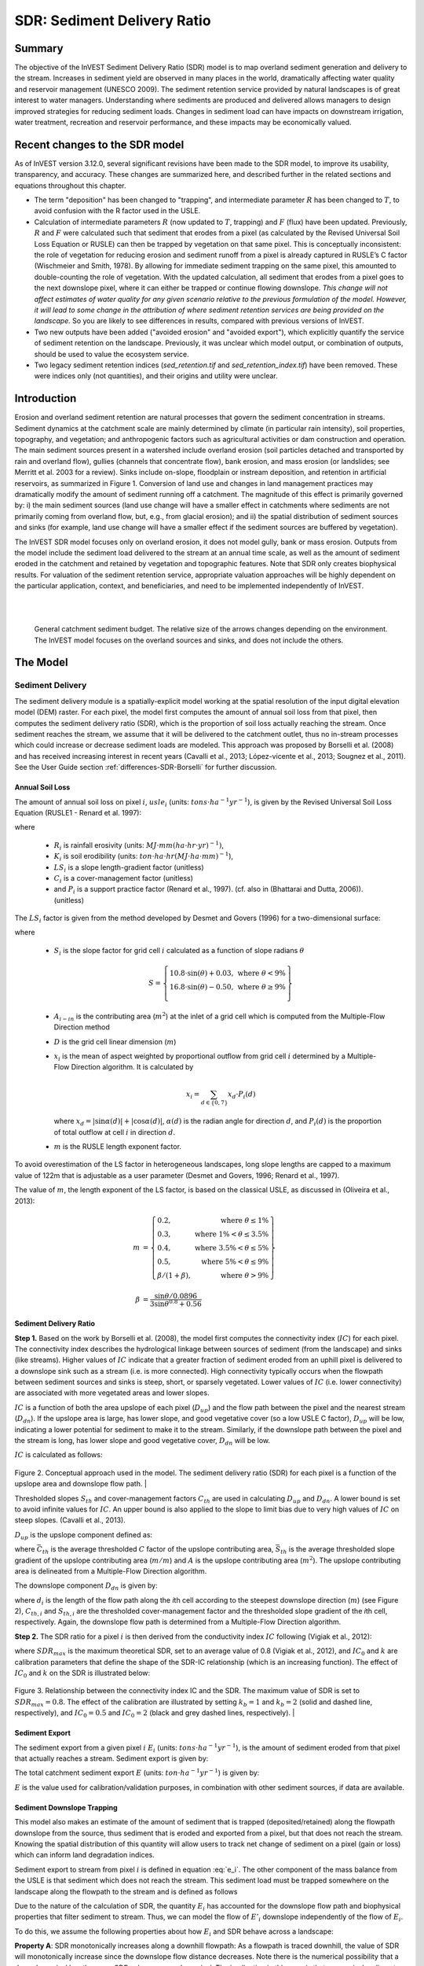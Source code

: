 .. _sdr:

****************************
SDR: Sediment Delivery Ratio
****************************

Summary
=======

The objective of the InVEST Sediment Delivery Ratio (SDR) model is to map overland sediment generation and delivery to the stream. Increases in sediment yield are observed in many places in the world, dramatically affecting water quality and reservoir management (UNESCO 2009). The sediment retention service provided by natural landscapes is of great interest to water managers. Understanding where sediments are produced and delivered allows managers to design improved strategies for reducing sediment loads. Changes in sediment load can have impacts on downstream irrigation, water treatment, recreation and reservoir performance, and these impacts may be economically valued.


Recent changes to the SDR model
===============================

As of InVEST version 3.12.0, several significant revisions have been made to the SDR model, to improve its usability, transparency, and accuracy. These changes are summarized here, and described further in the related sections and equations throughout this chapter.

* The term "deposition" has been changed to "trapping", and intermediate parameter :math:`R` has been changed to :math:`T`, to avoid confusion with the R factor used in the USLE.

* Calculation of intermediate parameters :math:`R` (now updated to :math:`T`, trapping) and :math:`F` (flux) have been updated. Previously, :math:`R` and :math:`F` were calculated such that sediment that erodes from a pixel (as calculated by the Revised Universal Soil Loss Equation or RUSLE) can then be trapped by vegetation on that same pixel. This is conceptually inconsistent: the role of vegetation for reducing erosion and sediment runoff from a pixel is already captured in RUSLE’s C factor (Wischmeier and Smith, 1978). By allowing for immediate sediment trapping on the same pixel, this amounted to double-counting the role of vegetation. With the updated calculation, all sediment that erodes from a pixel goes to the next downslope pixel, where it can either be trapped or continue flowing downslope. *This change will not affect estimates of water quality for any given scenario relative to the previous formulation of the model. However, it will lead to some change in the attribution of where sediment retention services are being provided on the landscape.* So you are likely to see differences in results, compared with previous versions of InVEST.

* Two new outputs have been added ("avoided erosion" and "avoided export"), which explicitly quantify the service of sediment retention on the landscape. Previously, it was unclear which model output, or combination of outputs, should be used to value the ecosystem service.

* Two legacy sediment retention indices (*sed_retention.tif* and *sed_retention_index.tif*) have been removed. These were indices only (not quantities), and their origins and utility were unclear.


Introduction
============

Erosion and overland sediment retention are natural processes that govern the sediment concentration in streams. Sediment dynamics at the catchment scale are mainly determined by climate (in particular rain intensity), soil properties, topography, and vegetation; and anthropogenic factors such as agricultural activities or dam construction and operation. The main sediment sources present in a watershed include overland erosion (soil particles detached and transported by rain and overland flow), gullies (channels that concentrate flow), bank erosion, and mass erosion (or landslides; see Merritt et al. 2003 for a review). Sinks include on-slope, floodplain or instream deposition, and retention in artificial reservoirs, as summarized in Figure 1. Conversion of land use and changes in land management practices may dramatically modify the amount of sediment running off a catchment. The magnitude of this effect is primarily governed by: i) the main sediment sources (land use change will have a smaller effect in catchments where sediments are not primarily coming from overland flow, but, e.g., from glacial erosion); and ii) the spatial distribution of sediment sources and sinks (for example, land use change will have a smaller effect if the sediment sources are buffered by vegetation).

The InVEST SDR model focuses only on overland erosion, it does not model gully, bank or mass erosion. Outputs from the model include the sediment load delivered to the stream at an annual time scale, as well as the amount of sediment eroded in the catchment and retained by vegetation and topographic features. Note that SDR only creates biophysical results. For valuation of the sediment retention service, appropriate valuation approaches will be highly dependent on the particular application, context, and beneficiaries, and need to be implemented independently of InVEST.

|
|

.. figure:: ./sdr/sediment_budget.png

    General catchment sediment budget. The relative size of the arrows changes depending on the environment. The InVEST model focuses on the overland sources and sinks, and does not include the others.


The Model
=========

Sediment Delivery
-----------------

The sediment delivery module is a spatially-explicit model working at the spatial resolution of the input digital elevation model (DEM) raster. For each pixel, the model first computes the amount of annual soil loss from that pixel, then computes the sediment delivery ratio (SDR), which is the proportion of soil loss actually reaching the stream. Once sediment reaches the stream, we assume that it will be delivered to the catchment outlet, thus no in-stream processes which could increase or decrease sediment loads are modeled. This approach was proposed by Borselli et al. (2008) and has received increasing interest in recent years (Cavalli et al., 2013; López-vicente et al., 2013; Sougnez et al., 2011). See the User Guide section :ref:`differences-SDR-Borselli` for further discussion.



Annual Soil Loss
^^^^^^^^^^^^^^^^

The amount of annual soil loss on pixel :math:`i`, :math:`usle_i` (units: :math:`tons\cdot ha^{-1} yr^{-1}`), is given by the Revised Universal Soil Loss Equation (RUSLE1 - Renard et al. 1997):

.. math:: usle_i=R_i\cdot K_i\cdot LS_i\cdot C_i\cdot P_i,
   :label: usle

where

 * :math:`R_i` is rainfall erosivity (units: :math:`MJ\cdot mm (ha\cdot hr\cdot yr)^{-1})`,

 * :math:`K_i` is soil erodibility (units: :math:`ton\cdot ha\cdot hr (MJ\cdot ha\cdot mm)^{-1}`),

 * :math:`LS_i` is a slope length-gradient factor (unitless)

 * :math:`C_i` is a cover-management factor (unitless)

 * and :math:`P_i` is a support practice factor (Renard et al., 1997). (cf. also in (Bhattarai and Dutta, 2006)). (unitless)

The :math:`LS_i` factor is given from the method developed by Desmet and Govers (1996) for a two-dimensional surface:

.. math:: LS_i=S_i \frac{(A_{i-in}+D^2)^{m+1}-A_{i-in}^{m+1}}{D^{m+2}\cdot x_i^m\cdot (22.13)^m}
    :label: ls

where

 * :math:`S_i` is the slope factor for grid cell :math:`i` calculated as a function of slope radians :math:`\theta`

   .. math::

      S = \left\{\begin{array}{lr}
        10.8\cdot\sin(\theta)+0.03, & \text{where } \theta < 9\% \\
        16.8\cdot\sin(\theta)-0.50, & \text{where } \theta \geq 9\% \\
        \end{array}\right\}


 * :math:`A_{i-in}` is the contributing area (:math:`m^2`) at the inlet of a grid cell which is computed from the Multiple-Flow Direction method

 * :math:`D` is the grid cell linear dimension (:math:`m`)

 * :math:`x_i` is the mean of aspect weighted by proportional outflow from grid cell :math:`i` determined by a Multiple-Flow Direction algorithm.  It is calculated by

   .. math:: x_i = \sum_{d\in{\{0,7\}}} x_d\cdot P_i(d)

   where :math:`x_d = |\sin \alpha(d)| + |\cos \alpha(d)|`, :math:`\alpha(d)` is the radian angle for direction :math:`d`, and :math:`P_i(d)` is the proportion of total outflow at cell :math:`i` in direction :math:`d`.

 * :math:`m` is the RUSLE length exponent factor.


To avoid overestimation of the LS factor in heterogeneous landscapes, long slope lengths are capped to a maximum value of 122m that is adjustable as a user parameter (Desmet and Govers, 1996; Renard et al., 1997).

The value of :math:`m`, the length exponent of the LS factor, is based on the classical USLE, as discussed in (Oliveira et al., 2013):

.. math::

   \begin{align*}
   m &=  \left\{\begin{array}{lr}
      0.2, & \text{where } \theta \leq 1\% \\
      0.3, & \text{where } 1\% < \theta \leq 3.5\% \\
      0.4, & \text{where } 3.5\% < \theta \leq 5\% \\
      0.5, & \text{where } 5\% < \theta \leq 9\% \\
      \beta / (1 + \beta), & \text{where } \theta > 9\%
   \end{array}\right\} \\
   \\
   \beta &= \frac{\sin\theta / 0.0896}{3\sin\theta^{0.8} + 0.56}
   \end{align*}

Sediment Delivery Ratio
^^^^^^^^^^^^^^^^^^^^^^^

**Step 1.** Based on the work by Borselli et al. (2008), the model first computes the connectivity index (:math:`IC`) for each pixel. The connectivity index describes the hydrological linkage between sources of sediment (from the landscape) and sinks (like streams). Higher values of :math:`IC` indicate that a greater fraction of sediment eroded from an uphill pixel is delivered to a downslope sink such as a stream (i.e. is more connected). High connectivity typically occurs when the flowpath between sediment sources and sinks is steep, short, or sparsely vegetated. Lower values of :math:`IC` (i.e. lower connectivity) are associated with more vegetated areas and lower slopes.

:math:`IC` is a function of both the area upslope of each pixel (:math:`D_{up}`) and the flow path between the pixel and the nearest stream (:math:`D_{dn}`). If the upslope area is large, has lower slope, and good vegetative cover (so a low USLE C factor), :math:`D_{up}` will be low, indicating a lower potential for sediment to make it to the stream. Similarly, if the downslope path between the pixel and the stream is long, has lower slope and good vegetative cover, :math:`D_{dn}` will be low.

:math:`IC` is calculated as follows:

.. math:: IC=\log_{10} \left(\frac{D_{up}}{D_{dn}}\right)
    :label: ic

.. figure:: ./sdr/connectivity_diagram.png

Figure 2. Conceptual approach used in the model. The sediment delivery ratio (SDR) for each pixel is a function of the upslope area and downslope flow path.
|

Thresholded slopes :math:`S_{th}` and cover-management factors :math:`C_{th}` are used in calculating :math:`D_{up}` and :math:`D_{dn}`. A lower bound is set to avoid infinite values for :math:`IC`. An upper bound is also applied to the slope to limit bias due to very high values of :math:`IC` on steep slopes. (Cavalli et al., 2013).

.. math::
   :label: threshold_slope

   S_{th} = \left\{\begin{array}{lr}
        0.005, &\text{for } S<0.005\\
        S,     &\text{for } 0.005\leq S\leq 1\\
        1,     &\text{for } S>1
        \end{array}\right\}

.. math::
   :label: threshold_c

   C_{th} = \left\{\begin{array}{lr}
        0.001, & \text{for } C<0.001\\
        C,     & \text{otherwise}\\
        \end{array}\right\}

:math:`D_{up}` is the upslope component defined as:

.. math:: D_{up}=\bar{C}_{th}\bar{S}_{th}\sqrt{A}
    :label: d_up

where :math:`\bar{C}_{th}` is the average thresholded :math:`C` factor of the upslope contributing area, :math:`\bar{S}_{th}` is the average thresholded slope gradient of the upslope contributing area (:math:`m/m`) and :math:`A` is the upslope contributing area (:math:`m^2`). The upslope contributing area is delineated from a Multiple-Flow Direction algorithm.

The downslope component :math:`D_{dn}` is given by:

.. math:: D_{dn}=\sum_i\frac{d_i}{C_{th, i} S_{th,i}}
    :label: d_dn

where :math:`d_i` is the length of the flow path along the *i*\ th cell according to the steepest downslope direction (:math:`m`) (see Figure 2), :math:`C_{th, i}` and :math:`S_{th, i}` are the thresholded cover-management factor and the thresholded slope gradient of the *i*\ th cell, respectively. Again, the downslope flow path is determined from a Multiple-Flow Direction algorithm.

**Step 2.** The SDR ratio for a pixel :math:`i` is then derived from the conductivity index :math:`IC` following (Vigiak et al., 2012):

.. math:: SDR_i = \frac{SDR_{max}}{1+\exp\left(\frac{IC_0-IC_i}{k}\right)}
    :label: sdr

where :math:`SDR_{max}` is the maximum theoretical SDR, set to an average value of 0.8 (Vigiak et al., 2012), and :math:`IC_0` and :math:`k` are calibration parameters that define the shape of the SDR-IC relationship (which is an increasing function). The effect of :math:`IC_0` and :math:`k` on the SDR is illustrated below:

.. figure:: ./sdr/ic0_k_effect.png

Figure 3. Relationship between the connectivity index IC and the SDR. The maximum value of SDR is set to :math:`SDR_{max}=0.8`. The effect of the calibration are illustrated by setting :math:`k_b=1` and :math:`k_b=2` (solid and dashed line, respectively), and :math:`IC_0=0.5` and :math:`IC_0=2` (black and grey dashed lines, respectively).
|

Sediment Export
^^^^^^^^^^^^^^^

The sediment export from a given pixel :math:`i` :math:`E_i` (units: :math:`tons\cdot ha^{-1} yr^{-1}`), is the amount of sediment eroded from that pixel that actually reaches a stream. Sediment export is given by:

.. math:: E_i=usle_i\cdot SDR_i
    :label: e_i

The total catchment sediment export :math:`E` (units: :math:`ton\cdot ha^{-1} yr^{-1}`) is given by:

.. math:: E=\sum_i E_i
    :label: e

:math:`E` is the value used for calibration/validation purposes, in combination with other sediment sources, if data are available.

Sediment Downslope Trapping
^^^^^^^^^^^^^^^^^^^^^^^^^^^

This model also makes an estimate of the amount of sediment that is trapped (deposited/retained) along the flowpath downslope from the source, thus sediment that is eroded and exported from a pixel, but that does not reach the stream. Knowing the spatial distribution of this quantity will allow users to track net change of sediment on a pixel (gain or loss) which can inform land degradation indices.

Sediment export to stream from pixel :math:`i` is defined in equation :eq:`e_i`. The other component of the mass balance from the USLE is that sediment which does not reach the stream. This sediment load must be trapped somewhere on the landscape along the flowpath to the stream and is defined as follows

.. math:: E'_i=usle_i (1-SDR_i)
    :label: eprime

Due to the nature of the calculation of SDR, the quantity :math:`E_i` has accounted for the downslope flow path and biophysical properties that filter sediment to stream. Thus, we can model the flow of :math:`E'_i` downslope independently of the flow of :math:`E_i`.

To do this, we assume the following properties about how :math:`E_i` and SDR behave across a landscape:

**Property A**: SDR monotonically increases along a downhill flowpath: As a flowpath is traced downhill, the value of SDR will monotonically increase since the downslope flow distance decreases. Note there is the numerical possibility that a downslope pixel has the same SDR value as an upslope pixel. The implication in this case is that no on-pixel sediment flux trapping occurs along that step.

**Property B**: All non-exporting sediment flux on a boundary stream pixel is retained by that pixel: If pixel :math:`i` drains directly to the stream there is no opportunity for further downslope filtering of :math:`E_i`. Since :math:`E_i` is the inverse of :math:`E'_i`, the implication is that the upslope flux (defined as :math:`F_i` below) must have been trapped on the pixel.

Given these two properties, we see that the amount of :math:`E_i` retained on a pixel must be a function of:

 * the absolute difference in SDR values from pixel :math:`i` to the downslope pixel(s) it drains to, and
 * how numerically close the downslope SDR value is to 1.0 (the stream pixel).

These mechanics can be captured as a linear interpolation of the difference of pixel :math:`i`'s SDR value with its downslope SDR counterpart with respect to the difference of pixel :math:`i`'s difference with a theoretical maximum downslope SDR value of 1.0. Formally,

.. math:: dT_i=\frac{\left(\sum_{k \in \{directly\ downslope\ from\ i\}}SDR_k\cdot p(i,k)\right) - SDR_i}{1.0-SDR_i}
    :label: dti

:math:`T` stands for sediment trapping. The :math:`d` in :math:`dT_i` indicates a delta difference and :math:`p(i,k)` is the proportion of flow from pixel :math:`i` to pixel :math:`k`. This notation is meant to invoke the intuition of a derivative of :math:`Ti`. Note the boundary conditions are satisfied:

 * In the case of Property A (where downslope :math:`\left(\sum_{k \in \{directly\ downslope\ from\ i\}}SDR_k\cdot p(i,k)\right)=SDR_i`), the value of :math:`dT_i=0` indicating no :math:`F_i` will be retained on the pixel.
 * In the case of Property B (downslope :math:`SDR_k=1` because it is a stream) the value of :math:`dT_i=1` indicating the remaining :math:`F_i` is retained on the pixel.

Now we define the amount of sediment flux that is retained on any pixel in the flowpath using :math:`dT_i` as a weighted flow of upslope flux:

.. math:: T_i=dT_i\cdot\left(\sum_{j\in\{pixels\ that\ drain\ to\ i\}}F_j \cdot p(i,j)\right)
    :label: ti

where :math:`F_i` is the amount of sediment export that does not reach the stream "flux", defined as:

.. math:: F_i=(1-dT_i)\cdot(\left(\sum_{j\in\{pixels\ that\ drain\ to\ i\}} F_j \cdot p(i,j)\right) + E'_i)
    :label: fi

|  
|  
|  

.. figure:: ./sdr/SDR_connectivity_indices.png
   :scale: 50 %

Figure 4. Illustration of relevant sediment erosion and deposition processes, their spatial interconnections, and their representation in the model. The maximum amount of sediment that could be eroded from a pixel is defined as the USLE value in the absence of vegetation (RKLS). The difference between that and actual erosion with landcover and management (RKLSCP) indicates the role of those local factors to avoid erosion. Of the sediment leaving a pixel (RKLSCP), only a fraction (SDR) reaches a downslope stream pixel. The remainder (:math:`RKLSCP*(1-SDR)`) is retained on downstream pixels. Thus, the role of vegetation is two-fold: (1) avoiding local erosion and (2) trapping sediment that was mobilized upslope. The box at the bottom indicates the potential fate of eroded sediment. 

|  
|  

Ecosystem service indicators
^^^^^^^^^^^^^^^^^^^^^^^^^^^^

The ecosystem service of erosion control provided by the landscape is quantified in two ways:

* **Avoided erosion** - Vegetation's contribution to reducing erosion from a pixel. In other words, valuing the vegetation for not allowing erosion to happen in the first place. This indicates the ecosystem service from the perspective of local soil loss. It is calculated as

.. math:: AER_i = RKLS_i - USLE_i
    :label: aer_i

where :math:`AER_i` is the amount of erosion avoided on pixel :math:`i`, and the difference between :math:`RKLS_i` and :math:`USLE_i` represents the benefit of vegetation and good management practices, since RKLS is equivalent to USLE minus the C (cover) and P (practice) factors.

* **Avoided export** - Vegetation's contribution to reducing erosion from a pixel, as well as trapping of sediment originating upslope of the pixel, so that neither of these proceed downslope to enter a stream. This may also be thought of as the total sediment retained on the pixel. *Avoided export* indicates the ecosystem service from the perspective of a downstream water user, and is calculated as

.. math:: AEX_i = (RKLS_i - USLE_i) \cdot SDR_i + T_i
    :label: aex_i

where :math:`AEX_i` is the total sediment retention provided by that pixel, from both on-pixel and upslope erosion sources. By retaining this sediment, it is contributing to a reduction in sediment exported to streams. As with *avoided erosion*, the difference between :math:`RKLS_i` and :math:`USLE_i` represents the benefit of vegetation and good management practices, and multiplying this by the sediment delivery ratio :math:`SDR_i` quantifies the amount of erosion originating on that pixel which does not enter a stream. Finally, :math:`T_i` is the amount of upslope sediment that is trapped on that pixel, also keeping it from entering a stream.

For more information about using these indicators, see the following section :ref:`evaluating_sed_ret_services`.


Streams and Optional Drainage Layer
^^^^^^^^^^^^^^^^^^^^^^^^^^^^^^^^^^^
The model's stream map is the union of the calculated stream layer and the input drainage layer (if provided).
The model calculates a stream layer (**stream.tif**) by thresholding the flow accumulation raster (**flow_accumulation.tif**) by the threshold flow accumulation (TFA) value:


  .. math::
     :label: sdr_stream

     stream_{TFA,i} = \left\{\begin{array}{lr}
          1, & \text{if } flow\_accum_{i} \geq TFA \\
          0,     & \text{otherwise} \\
          \end{array}\right\}

If the optional drainage input is provided, the model includes it (**stream_and_drainage.tif**):

  .. math:: stream_{drainage,i} = stream_{TFA,i} \text{  OR  } stream_{input,i}
     :label: stream_and_drainage

The final stream layer (:math:`stream_{TFA}`, or :math:`stream_{drainage}` if the optional drainage input is provided) is used to determine :math:`d_i` (distance to stream) for the SDR calculations.

In some situations, the index of connectivity defined by topography does not represent actual flow paths, which may be influenced by artificial connectivity instead. For example, sediments in urban areas or near roads are likely to be conveyed to the stream with little retention. The (optional) drainage raster identifies the pixels that are artificially connected to the stream, irrespective of their geographic position (e.g. their distance to the stream network). Pixels from the drainage layer are treated similarly to pixels of the stream network; in other words, the downslope flow path will stop at pixels of the drainage layer, and the corresponding sediment load will be added to the total sediment export.

.. _sdr_defined_area:

Defined Area of Outputs
^^^^^^^^^^^^^^^^^^^^^^^

SDR and several other model outputs are defined in terms of distance to stream (:math:`d_i`). Therefore, these outputs are only defined for pixels that drain to a stream on the map (and so are within the streams' watershed). Pixels that do not drain to any stream will have NoData values in these outputs. The affected output files are: **d_dn.tif**, **ic.tif**, **e_prime.tif**, **sdr_factor.tif**, **sediment_deposition.tif**, **avoided_erosion.tif**, and **sed_export.tif**.

If you see areas of NoData in these outputs that can't be explained by missing data in the inputs, it is likely because they are not hydrologically connected to a stream on the map. This may happen if your DEM has pits or errors, if the map boundaries do not extend far enough to include streams in that watershed, or if your threshold flow accumulation value is too high to recognize the streams. You can confirm this by checking the intermediate output **what_drains_to_stream.tif**, which indicates which pixels drain to a stream. Check the stream output (**stream.tif**) and make sure that it aligns as closely as possible with the streams in the real world. See the :ref:`working-with-the-DEM` section of this User Guide for more information.

**Example:** Below is an example of the effect of threshold flow accumulation on the defined extent, in an area with multiple watersheds that are not hydrologically connected. Within the map area, you can see a connected stream network flowing from northwest to southeast, as well as 3 pieces of streams that are cut off along the right side of the map. In the example maps below, he top row shows streams (**stream.tif** output from SDR), while the bottom row shows SDR (**sdr_factor.tif**).

In the left column, with a TFA value of 100, streams exist in both the bottom-left and top-right watersheds. The SDR raster is defined everywhere that the inputs are defined except for a small patch on the right edge that does not drain to any stream.

In the right column, with a TFA value of 1000, there are no streams at all in the upper-right watershed. As a result, pixels in that watershed do not drain to any stream, and the corresponding SDR raster is undefined (nas values of NoData) in that area.

.. figure:: ./sdr/example_different_tfa_effects.png
   :scale: 50 %


Limitations
-----------

 * Among the main limitations of the model is its reliance on the USLE (Renard et al., 1997). This equation is widely used but is limited in scope, only representing overland (rill/inter-rill) erosion processes. Other sources of sediment include gully erosion, streambank erosion, and mass wasting from landslides or rockfalls, and glacial erosion. A good description of the gully and streambank erosion processes is provided by Wilkinson et al. 2014, with possible modeling approaches. Mass movements (landslide) is not represented in the model but can be a significant source in some areas or under certain land use change, such as road construction.

 * A corollary is that the descriptions of the impact on ecosystem services (and any subsequent valuation) should account for the relative proportion of the sediment source from the model compared to the total sediment budget (see the section on :ref:`evaluating_sed_ret_services`).

 * In addition, as an empirical equation developed in the United States, the USLE has shown limited performance in other areas – even when focusing on overland erosion. Based on local knowledge, users may modify the soil loss equation implemented in the model by altering the R, K, C, P inputs to reflect findings from local studies (Sougnez et al., 2011).

 * The model is very sensitive to the *k* and *IC0* parameters, which are not physically based. The emerging literature on the modeling approach used in the InVEST model (Cavalli et al., 2013; López-vicente et al., 2013; Sougnez et al., 2011; Vigiak et al., 2012) provides guidance to set these parameters, but users should be aware of this limitation when interpreting the model's absolute values.

 * Given the simplicity of the model and low number of parameters, outputs are very sensitive to most input parameters. Errors in the empirical parameters of the USLE equations will therefore have a large effect on predictions. Sensitivity analyses are recommended to investigate how the confidence intervals in input parameters affect the study conclusions.

.. _differences-SDR-Borselli:

Differences between the InVEST SDR model and the original approach developed by Borselli et al. (2008)
------------------------------------------------------------------------------------------------------

The InVEST SDR model is based on the concept of hydrological connectivity, as parameterized by Borselli et al. (2012). This approach was selected since it requires a minimal number of parameters, uses globally available data, and is spatially explicit. In a comparative study, Vigiak et al. (2012) suggested that the approach provides: "(i) large improvement in predicting specific sediment yields, (ii) ease of implementation, (iii) scale-independency; and (iv) a formulation capable of accounting for landscape variables and topology in line with sedimentological connectivity concepts". The approach has also been used to predict the effect of land use change (Jamshidi et al., 2013).

The following points summarize the differences between InVEST and the Borselli model:

 * In InVEST, the weighting factor is directly implemented as the USLE C factor and thus depending on local landcover (other researchers have used a different formulation, e.g. roughness index based on a high-resolution DEM (Cavalli et al., 2013))

 * The :math:`SDR_{max}` parameter used by Borselli et al. is set to 0.8 by default to reduce the number of parameters. Vigiak et al. (2012) propose to define :math:`SDR_{max}` as the fraction of topsoil particles finer than coarse sand (<1 mm). This value may be changed by the user.

.. _evaluating_sed_ret_services:

Evaluating Sediment Retention Services
======================================

Sediment Retention Services
---------------------------

For evaluating the service of sediment retention in your area of interest, two outputs are provided:

* **Avoided erosion** (avoided_erosion.tif) - Vegetation's contribution to reducing erosion from a pixel. In other words, valuing the vegetation for not allowing erosion to happen in the first place. This indicates the ecosystem service from the perspective of local soil loss, which would be of interest, for example, in farming areas where topsoil retention is important.

* **Avoided export** (avoided_export.tif) - Vegetation's contribution to avoided erosion from a pixel, as well as trapping of sediment originating upslope of the pixel, so that neither of these proceed downslope to enter a stream. This may also be thought of as the total sediment retained on the pixel. *Avoided export* indicates the ecosystem service from the perspective of a downstream water user, who would benefit from having sediment kept out of the stream they are using for drinking, hydropower, or other uses.

The *avoided_erosion.tif* and *avoided_export.tif* indicators can be used to value places in the landscape that trap/retain sediment, which supports local soil resources and downstream water quality. This information can inform where to focus conservation work, so that these services are retained into the future. However, it's important to note that more erosion will be retained in places where more erosion is produced. So simply focusing on conserving high-retention areas does not address the places that are producing erosion in the first place. The *USLE.tif* output can complement this by showing which places in the watershed are losing the most soil; and the *sed_export.tif* output shows which areas are contributing the most sediment to streams. These are locations where it may be useful to target restoration, or improved land management.

If you have scenarios that are being compared with current conditions, you may also quantify the sediment retention service by taking the difference in sediment *export* between the scenario and current conditions. This quantifies the difference in erosion reaching a stream, based on the changes in land cover/climate/etc present in the scenario, which provides a way of evaluating impacts to downstream uses such as reservoirs and drinking water.

Translating the biophysical impacts of altered sediment delivery to human well-being me
cs depends very much on the decision context. Soil erosion, suspended sediment, and deposited sediment can have both negative and positive impacts on various users in a watershed (Keeler et al, 2012). These include, but are not limited to:

 * Reduced soil fertility and reduced water and nutrient holding capacity, impacting farmers
 * Increase in treatment costs for drinking water supply
 * Reduced lake clarity diminishing the value of recreation
 * Increase in total suspended solids impacting health and distribution of aquatic species
 * Increase in reservoir sedimentation diminishing reservoir performance or increasing sediment control costs
 * Increase in harbor sedimentation requiring dredging to preserve navigation in rivers and estuaries

Evaluating service entails locating the relevant beneficiaries on the landscape and linking them to sediment trapping (or change in sediment export). As an example for point beneficiaries such as a drinking water withdrawal, one method is to create the watershed that drains to that point location (using a tool like :ref:`delineateit`) and then sum the avoided export output raster (or the change in sediment export, if working with scenarios) within that watershed.


Quantitative Valuation
----------------------

An important note about assigning a monetary value to any service is that valuation should only be done on model outputs that have been calibrated and validated. Otherwise, it is unknown how well the model is representing the area of interest, which may lead to misrepresentation of the exact value. If the model has not been calibrated, only relative results should be used (such as an increase of 10%) not absolute values (such as 1,523 tons, or 42,900 dollars.) See the section :ref:`comparison_with_observations` below for more information on sensitivity testing and calibration.


Sediment retention at the subwatershed level
^^^^^^^^^^^^^^^^^^^^^^^^^^^^^^^^^^^^^^^^^^^^

From a valuation standpoint, an important metric is the difference in retention or export across scenarios. For quantitative assessment of the retention service, the model provides spatial information about where sediment is trapped on the landscape, indicating which areas are retaining sediment from upslope, and keeping it from reaching a stream. Similarly, the sediment retention provided by different user-provided scenarios may be compared with the baseline condition (or each other) by taking the difference in sediment export between scenario and baseline. This change in export can represent the change in sediment retention service due to the possible future reflected in the scenario. These retention results may be valued monatarily or non-monatarily, depending on the context - See below in this section for more information on valuation approaches.

Additional sources and sinks of sediment
^^^^^^^^^^^^^^^^^^^^^^^^^^^^^^^^^^^^^^^^

As noted in the model limitations, the omission of some sources and sinks of sediment (gully erosion, stream bank erosion, and mass erosion) should be considered in the valuation analyses. In some systems, these other sources of sediment may dominate and large changes in overland erosion may not make a difference to overall sediment concentrations in streams. In other words, if the sediment export from two scenarios differs by 50%, and the part of overland erosion in the sediment budget is 60%, then the actual change in erosion that should be valued for avoided reservoir sedimentation is 30% (50% x .6).

One complication when calculating the total sediment budget is that changes in climate or land use result in changes in peak flow during rain events, and are thus likely to affect the magnitude of gully and streambank erosion. While the magnitude of the change in other sediment sources is highly contextual, it is likely to be in the same direction as the change in overland erosion: a higher sediment overland transport is indeed often associated with higher flows, which likely increase gully and bank erosion. Therefore, when comparing across scenarios, the absolute change may serve as a lower bound on the total impact of a particular climate or land use change.

:ref:`sdr_appendix2` summarizes options to represent the additional sources and sinks of erosion in the model.

Replacement and avoided cost frameworks, versus willingness to pay approaches
^^^^^^^^^^^^^^^^^^^^^^^^^^^^^^^^^^^^^^^^^^^^^^^^^^^^^^^^^^^^^^^^^^^^^^^^^^^^^

With many ecosystem service impacts, and sediment impacts in particular, monetary valuation is relatively simple if an avoided mitigation cost or replacement cost method is deemed appropriate. In this situation, beneficiaries are assumed to incur a cost that is a function of the biophysical metric (e.g., suspended sediment increases treatment costs). However, it is important to recognize that the avoided cost or replacement cost approaches assume the mitigating actions are worthwhile for the actor undertaking them. For example, if a reservoir operator deems that the costs associated with dredging deposited sediment are not worth the benefits of regaining lost storage capacity, it is not appropriate to value all deposited sediment at the unit cost of dredging. Similarly, an increase in suspended sediment for drinking water supplies may be met by increasing treatment inputs or switching to an alternate treatment technology. Avoiding these extra costs could then be counted as economic benefits. However, in some contexts, private water users may decide that the increase in sediment content is acceptable, rather than incur additional treatment expenses. They are economically worse off, but by not paying for additional treatment, the replacement cost approach becomes an upper bound on their economic loss. Their economic loss is also no longer captured by their change in financial expenditures, which further complicates the analysis.

Note, however, that this bounding approach may be entirely appropriate for initial assessment of the significance of different benefit streams, i.e. if the most expensive approach does not have a significant impact, then there is no need to refine the analysis to utilize more detailed approaches such as willingness-to-pay (for consumers) or impacts on net revenues (for producers). However, if the impact is large and there is no good reason to believe that the relevant actors will undertake the mitigating activities, then a willingness-to-pay framework is the appropriate path to take. For an introduction to the techniques available, see http://ecosystemvaluation.org/dollar_based.htm.

Time considerations
^^^^^^^^^^^^^^^^^^^

Generally, economic and financial analysis will utilize some form of discounting that recognizes the time value of money, benefits, and use of resources. Benefits and costs that accrue in the future "count for less" than benefits and costs that are borne close to the present. It is important that any economic or financial analysis be cognizant of the fact that the SDR model represents only average annual impacts under steady state conditions. This has two implications for valuation. First, users must recognize that the impacts being valued may take some time to come about: It is not the case that the full steady state benefits would begin accruing immediately, even though many of the costs might. Second, the annual averaging means that cost or benefit functions displaying nonlinearities on shorter timescales should (if possible) be transformed, or the InVEST output should be paired with other statistical analysis to represent important intra- or inter-annual variability.

Data Needs
==========

.. note:: *All spatial inputs must have exactly the same projected coordinate system* (with linear units of meters), *not* a geographic coordinate system (with units of degrees).

.. note:: Raster inputs may have different cell (pixel) sizes, and they will be resampled to match the cell size of the DEM. Therefore, all model results will have the same cell size as the DEM.

- :investspec:`sdr.sdr workspace_dir`

- :investspec:`sdr.sdr results_suffix`

- :investspec:`sdr.sdr dem_path` Make sure the DEM is corrected by filling in sinks. Compare the output stream maps with hydrographic maps of the area, and burn in hydrographic features if necessary (recommended when unusual streams are observed). To ensure proper flow routing, the DEM should extend beyond the watersheds of interest, rather than being clipped to the watershed edge. See the :ref:`working-with-the-DEM` section of this User Guide for more information.

- :investspec:`sdr.sdr erosivity_path` The greater the intensity and duration of the rain storm, the higher the erosion potential.

- :investspec:`sdr.sdr erodibility_path`

- :investspec:`sdr.sdr lulc_path`

- :investspec:`sdr.sdr watersheds_path`

  Field:

  - :investspec:`sdr.sdr watersheds_path.fields.ws_id`

- :investspec:`sdr.sdr biophysical_table_path`

  Columns:

  - :investspec:`sdr.sdr biophysical_table_path.columns.lucode`
  - :investspec:`sdr.sdr biophysical_table_path.columns.usle_c`
  - :investspec:`sdr.sdr biophysical_table_path.columns.usle_p`

- :investspec:`sdr.sdr threshold_flow_accumulation` This threshold directly affects the expression of hydrologic connectivity and the sediment export result: when a flow path reaches the stream, sediment trapping stops and the sediment exported is assumed to reach the catchment outlet. It is important to choose this value carefully, so modeled streams come as close to reality as possible. See :ref:`sdr_appendix1` and :ref:`working-with-the-DEM` for more information.

- :investspec:`sdr.sdr k_param` This is :math:`k` in equation :eq:`sdr`. Default value: 2.
- :investspec:`sdr.sdr ic_0_param` This is :math:`IC_0` in equation :eq:`sdr`. Default value: 0.5.

- :investspec:`sdr.sdr sdr_max` This is :math:`SDR_{max}` in equation :eq:`sdr`. This is a function of the soil texture. More specifically, it is defined as the fraction of topsoil particles finer than coarse sand (1000 μm; Vigiak et al. 2012). This parameter can be used for calibration in advanced studies. Its default value is 0.8.

- :investspec:`sdr.sdr l_max` Values of :math:`L` that exceed this are thresholded to this value. Its default value is 122 but reasonable values in literature place it anywhere between 122-333 see Desmet and Govers, 1996 and Renard et al., 1997.

- :investspec:`sdr.sdr drainage_path` This can be used to include drainages that are artificially connected to the stream (by roads, stormwater pipes, etc.). As with the natural stream network, flow routing will stop at these "artificially connected" pixels, and the corresponding sediment exported is assumed to reach the catchment outlet.


Interpreting Results
--------------------
The resolution of the output rasters will be the same as the resolution of the DEM provided as input.

* **[Workspace]** folder:

    * **Parameter log**: Each time the model is run, a text (.txt) file will be created in the Workspace. This file will list the parameter values and output messages for that run and will be named according to the service, the date and time, and the suffix. When contacting NatCap about errors in a model run, please include the parameter log.

    * **rkls.tif** (type: raster; units: tons/pixel): Total potential soil loss per pixel in the original land cover from the RKLS equation. Equivalent to the soil loss for bare soil. (Eq. :eq:`usle`, without applying the :math:`C` or :math:`P` factors)

    * **sed_export.tif** (type: raster; units: tons/pixel): The total amount of sediment exported from each pixel that reaches the stream. (Eq. :eq:`e_i`)

    * **sediment_deposition.tif** (type: raster; units: tons/pixel): The total amount of sediment deposited on the pixel from upslope sources as a result of trapping. (Eq. :eq:`ti`)

    * **stream.tif** (type:raster): Stream network, created using flow direction and flow accumulation derived from the DEM and Threshold Flow Accumulation. Values of 1 represent streams, values of 0 are non-stream pixels. Compare this layer with a real-world stream map, and adjust the Threshold Flow Accumulation so that this map matches real-world streams as closely as possible. See the User Guide section :ref:`working-with-the-DEM` for more information.

    * **stream_and_drainage.tif** (type: raster): If a drainage layer is provided, this raster is the union of that layer with the calculated stream layer(Eq. :eq:`stream_and_drainage`). Values of 1 represent streams, values of 0 are non-stream pixels. 

    * **usle.tif** (type: raster; units: tons/pixel): Total potential soil loss per pixel in the original land cover calculated from the USLE equation. (Eq. :eq:`usle`)

    * **avoided_erosion.tif** (type: raster; units: tons/pixel): The contribution of vegetation to keeping soil from eroding from each pixel. (Eq. :eq:`aer_i`)

    * **avoided_export.tif** (type: raster; units: tons/pixel): The contribution of vegetation to keeping erosion from entering a stream. This combines local/on-pixel sediment retention with trapping of erosion from upslope of the pixel.  (Eq. :eq:`aex_i`)

    * **watershed_results_sdr.shp**: Table containing biophysical values for each watershed, with fields as follows:

        * **sed_export** (units: tons/watershed): Total amount of sediment exported to the stream per watershed. This should be compared to any observed sediment loading at the outlet of the watershed. Knowledge of the hydrologic regime in the watershed and the contribution of overland/sheetwash sediment to total sediment yield help adjust and calibrate this model. (Eq. :eq:`e` with sum calculated over the watershed area)

        * **usle_tot** (units: tons/watershed): Total amount of potential soil loss in each watershed calculated by the USLE equation. (Sum of USLE from :eq:`usle` over the watershed area)

        * **avoid_exp** (units: tons/watershed): The sum of avoided export in the watershed. (Sum of :math:`AEX_i` from :eq:`aex_i` over the watershed area)

        * **avoid_eros** (units: tons/watershed): The sum of avoided local erosion in the watershed (Sum of :math:`AER_i` from :eq:`aer_i` over the watershed area)

        * **sed_dep** (units: tons/watershed): Total amount of sediment deposited on the landscape in each watershed, which does not enter the stream. (Sum of :math:`T_i` from :eq:`ti` over the watershed area)

* **[Workspace]\\intermediate_outputs** folder:

    * **cp.tif**: :math:`C\cdot P` factor (Eq. :eq:`usle`), derived by mapping *usle_c* and *usle_p* from the biophysical table to the LULC raster.

    * **d_dn.tif**: downslope factor of the index of connectivity (Eq. :eq:`d_dn`)

    * **d_up.tif**: upslope factor of the index of connectivity (Eq. :eq:`d_up`)

    * **e_prime.tif**: sediment downslope deposition, the amount of sediment from a given pixel that does not reach a stream (Eq. :eq:`eprime`)

    * **f.tif**: sediment flux for sediment that does not reach the stream (Eq. :eq:`fi`)

    * **flow_accumulation.tif**: flow accumulation, derived from flow direction

    * **flow_direction.tif**: MFD flow direction. Note: the pixel values should not be interpreted directly. Each 32-bit number consists of 8 4-bit numbers. Each 4-bit number represents the proportion of flow into one of the eight neighboring pixels.

    * **ic.tif**: index of connectivity (Eq. :eq:`ic`)

    * **ls.tif**: LS factor for USLE (Eq. :eq:`ls`)

    * **pit_filled_dem.tif**: DEM after any pits are filled

    * **s_accumulation.tif**: flow accumulation weighted by the thresholded slope. Used in calculating *s_bar*.

    * **s_bar.tif**: mean thresholded slope gradient of the upslope contributing area (:math:`\bar{S}_{th}` in eq. :eq:`d_up`)

    * **s_inverse.tif**: inverse of the thresholded slope (:math:`1/S_{th}` in eq. :eq:`d_dn`)

    * **sdr_factor.tif**: sediment delivery ratio (Eq. :eq:`sdr`)

    * **slope.tif**: slope in radians, calculated from the pit-filled DEM

    * **slope_threshold.tif**: slope in radians, thresholded to be no less than 0.005 and no greather than 1 (eq. :eq:`threshold_slope`)

    * **w_threshold.tif**: cover-management factor thresholded to be no less than 0.001 (eq. :eq:`threshold_c`)

    * **w_accumulation.tif**: flow accumulation weighted by the thresholded cover-management factor. Used in calculating *w_bar*.

    * **w_bar.tif**: mean thresholded cover-management factor for upslope contributing area (:math:`\bar{C}_{th}` in eq. :eq:`d_up`)

    * **w.tif**: cover-management factor derived by mapping *usle_c* from the biophysical table to the LULC raster

    * **what_drains_to_stream.tif**: Map of which pixels drain to a stream. A value of 1 means that at least some of the runoff from that pixel drains to a stream in **stream.tif**. A value of 0 means that it does not drain at all to any stream in **stream.tif**.

    * **weighted_avg_aspect.tif**: average aspect weighted by flow direction (:math:`x` in eq. :eq:`ls`)

    * **ws_inverse.tif**: Inverse of the thresholded cover-management factor times the thresholded slope (:math:`1/(C_{th} \cdot S_{th})` in eq. :eq:`d_dn`)

.. _comparison_with_observations:

Comparison with Observations
----------------------------

The sediment yield (*sed_export.tif* raster and *sed_export* watershed column) predicted by the model can be compared with available observations. These can take the form of sediment accumulation in a reservoir or time series of Total Suspended Solids (TSS) or turbidity. In the former case, the units are the same as in the InVEST model (tons per year). For time series, concentration data need to be converted to annual loads (LOADEST and FLUX32 are two software applications facilitating this conversion). Time series of sediment loading used for model validation should span over a reasonably long period (preferably at least 10 years) to attenuate the effect of inter-annual variability. Time series should also be relatively complete throughout a year (without significant seasonal data gaps) to ensure comparison with total annual loads.

A global database of sediment yields for large rivers can be found on the FAO website: http://www.fao.org/nr/water/aquastat/sediment/index.stm
Alternatively, for large catchments, global sediment models can be used to estimate the sediment yield. A review of such models was performed by de Vente et al. (2013).

A key thing to remember when comparing modeled results to observations is that the model represents overland erosion only. As indicated in the Introduction three other sources of sediment may contribute to the sediment budget: gully erosion, stream bank erosion, and mass erosion. The relative importance of these processes in a given landscape needs to be determined to ensure appropriate model interpretation.

If there are dams on streams in the analysis area, it is possible that they are retaining sediment, such that it will not arrive at the outlet of the study area. In this case, it may be useful to adjust for this retention when comparing model results with observed data. For an example of how this was done for a study in the northeast U.S., see Griffin et al 2020. The dam retention methodology is described in the paper's Appendix, and requires knowing the sediment trapping efficiency of the dam(s).

For more detailed information on comparing with observations, and associated calibration, see Hamel et al (2015). For general guidance about assessing uncertainty in ecosystem services analysis, see Hamel & Bryant (2017).

Following is an outline of the general steps that are done to compare modeled results against observed sediment loading data:

1. Gather observed data for sediment loading at your watershed outlet of interest, process it however needed and convert to units of tons per year.

2. Do a sensitivity analysis of the input parameters, to determine which parameters have the greatest effect on modeling results. This is most often done with LULC-based parameters (like USLE C) and "global" parameters (like *IC0* and *k*). It can also involve spatial inputs, but this is less frequently done.

For example, to do a sensitivity analysis of the Borselli *k* parameter, you would do multiple model runs, changing the value of *k* in each run in increments of, say, 10%, within the range of +/-50%. (See Table 1 in Hamel et al (2015)). Note that this can involve many model runs, so it may be useful to script the process. See the section :ref:`invest_api` in this User Guide for more information on batch processing InVEST model runs. If changing the parameter value has a large effect on results, then the model is sensitive to that parameter, and is a good candidate for adjustment for calibration. If changing the parameter has little to no effect on results, there's no need to include it in the calibration.

3. Once you've determined the most sensitive parameters, you may choose to use one for calibration, or you may choose to do another set of model runs where more than one of the most sensitive parameters are adjusted within a range.

4. Compare the sediment export results from each model run to your observed data and see which parameter value(s) produces sediment export values that are the closest to observed values.

If you want to do a sensitivity analysis with some of the spatial inputs, you may either make adjustments to your baseline layer, or use layers from other sources for comparison. For example, you might try several DEMs from different sources, or use different sources of precipitation to create the rainfall erosivity raster.

What if, despite doing the sensitivity/calibration process, the calibrated values are still unacceptably different from observed data?

* Remember that the SDR model only accounts for overland erosion, and it may be that other sources of sediment are dominant in your landscape. See :ref:`sdr_appendix2` of this chapter for more information.

* Review the units of your model inputs, and units of observed values, and make sure they're all correct.

* It may be that the SDR model simply is not a good match for your landscape. For example, extremely steep slopes are not captured well by the USLE, so if your area is very mountainous, you may need to use a different model to get more accurate results.


.. _sdr_appendix1:

Appendix 1: Data Sources
========================

:ref:`Digital Elevation Model <dem>`
------------------------------------

:ref:`Land Use/Land Cover <lulc>`
---------------------------------

:ref:`Watersheds <watersheds>`
------------------------------

:ref:`Threshold Flow Accumulation <tfa>`
----------------------------------------

Rainfall Erosivity Index (R)
----------------------------

R should be obtained from published values, as calculation is very tedious. For calculation, R equals the annual average of EI values, where E is the kinetic energy of rainfall (in :math:`MJ\cdot ha^{-1}`) and I30 is the maximum intensity of rain in 30 minutes (in mm.hr-1). A review of relationships between precipitation and erosivity index around the world is provided by Renard and Freimund (1994).

General guidance to calculate the R index can be found in the FAO Soils Bulletin 70 (Roose, 1996): http://www.fao.org/3/t1765e/t1765e0e.htm. It is also possible that area- or country-specific equations for R have been derived, so it is worth doing a literature search for these.

A global map of rainfall erosivity (30 arc-seconds, ~1km at the equator) is available from the European Commission: https://esdac.jrc.ec.europa.eu/content/global-rainfall-erosivity.

In the United States, national maps of the erosivity index can be found through the United States Department of Agriculture (USDA) and Environmental Protection Agency (EPA) websites. The USDA published a soil loss handbook (https://www3.epa.gov/npdes/pubs/ruslech2.pdf ) that contains a hard copy map of the erosivity index for each region. Using these maps requires creating a new line feature class in GIS and converting to raster. Please note that conversion of units is also required: multiplication by 17.02 is needed to convert from US customary units to MJ.mm.(ha.h.yr)-1, as detailed in Appendix A of the USDA RUSLE handbook (Renard et al., 1997).

The EPA has created a digital map that is available at https://archive.epa.gov/esd/archive-nerl-esd1/web/html/wemap_mm_sl_rusle_r_qt.html. The map is in a shapefile format that needs to be converted to raster, along with an adjustment in units.

Soil Erodibility (K)
--------------------

Texture is the principal factor affecting K, but soil profile, organic matter and permeability also contribute. It varies from 70/100 for the most fragile soil to 1/100 for the most stable soil (in US customary units). Erodibility is typically measured on bare reference plots, 22.2 m-long on 9% slopes, tilled in the direction of the slope and having received no organic matter for three years.

Global soil data are available from the Soil and Terrain Database (SOTER) Programme (https://data.isric.org:443/geonetwork/srv/eng/catalog.search). They provide some area-specific soil databases, as well as SoilGrids globally.

The FAO also provides global soil data in their Harmonized World Soil Database: https://webarchive.iiasa.ac.at/Research/LUC/External-World-soil-database/HTML/, but it is rather coarse.

In the United States free soil data is available from the U.S. Department of Agriculture's NRCS gSSURGO, SSURGO and gNATSGO databases: https://www.nrcs.usda.gov/wps/portal/nrcs/main/soils/survey/geo/. They also provide ArcGIS tools (Soil Data Viewer for SSURGO and Soil Data Development Toolbox for gNATSGO) that help with processing these databases into spatial data that can be used by the model. The Soil Data Development Toolbox is easiest to use, and highly recommended if you use ArcGIS and need to process U.S. soil data.

Please note that conversion of units may be required: multiplication by 0.1317 is needed to convert from US customary units to :math:`ton\cdot ha\cdot hr\cdot (ha\cdot MJ\cdot mm)^{-1}`, as detailed in Appendix A of the USDA RUSLE handbook (Renard et al., 1997).

Alternatively, the following equation can be used to calculate K (Renard et al., 1997):

.. math:: K = \frac{2.1\cdot 10^{-4}(12-a)M^{1.14}+3.25(b-2)+2.5(c-3)}{759}
    :label: k

In which K = soil erodibility factor (:math:`t\cdot ha\cdot hr\cdot (MJ\cdot mm\cdot ha)^{-1}`; M = (silt (%) + very fine sand (%))(100-clay (%)) a = organic matter (%) b = structure code: (1) very structured or particulate, (2) fairly structured, (3) slightly structured and (4) solid c = profile permeability code: (1) rapid, (2) moderate to rapid, (3) moderate, (4) moderate to slow, (5) slow and (6) very slow.

When profile permeability and structure are not available, soil erodibility can be estimated based on soil texture and organic matter content, based on the work of Wischmeier, Johnson and Cross (reported in Roose, 1996). The OMAFRA fact sheet summarize these values in the following table (http://www.omafra.gov.on.ca/english/engineer/facts/12-051.htm):

.. csv-table::
  :file: sdr/soil_data.csv
  :header-rows: 1
  :name: OMAFRA Fact Sheet



**The soil erodibility values (K) in this table are in US customary units, and require the 0.1317 conversion mentioned above.** Values are based on the OMAFRA Fact sheet. Soil textural classes can be derived from the FAO guidelines for soil description (FAO, 2006, Figure 4).

A special case is the K value for water bodies, for which soil maps may not indicate any soil type. A value of 0 can be used, assuming that no soil loss occurs in water bodies.

Sometimes, soil maps may also have holes in places that are not water bodies (such as glaciers.) Here, look at a land cover map to see what is happening on the landscape. If it is a place where erosion is unlikely to happen (such as rock outcrops), a value of 0 may be used. However, if the area seems like it should have soil data, you can use a nearest neighbor GIS function, or manually set those areas to the dominant soil type that surrounds the missing data.


P and C Coefficients
--------------------
The cover-management factor, C, accounts for the specified crop and management relative to tilled continuous fallow. The support practice factor, P, accounts for the effects of contour plowing, strip-cropping or terracing relative to straight-row farming up and down the slope. These values will need to be obtained from a literature search. Several references on estimating these factors can be found online:

 * USDA: RUSLE handbook (Renard et al., 1997)

 * OMAFRA: USLE Fact Sheet http://www.omafra.gov.on.ca/english/engineer/facts/12-051.htm

 * U.N. Food and Agriculture Organization http://www.fao.org/3/T1765E/t1765e0c.htm

Calibration Parameters :math:`IC_0` and :math:`k_b`
---------------------------------------------------

:math:`IC_0` and :math:`k_b` are calibration parameters that define the relationship between the index of connectivity and the sediment delivery ratio (SDR). Vigiak et al. (2012) suggest that :math:`IC_0` is landscape independent and that the model is more sensitive to :math:`k_b` . Advances in sediment modeling science should refine our understanding of the hydrologic connectivity and help improve this guidance. In the meantime, following other authors (Jamshidi et al., 2013), we recommend setting these parameters to their default values ( :math:`IC_0` =0.5 and :math:`k_b` =2), and using :math:`k_b` only for calibration (Vigiak et al., 2012).

For more detailed information on sensitivity analysis and calibration, see Hamel et al (2015).

.. _sdr_appendix2:

Appendix 2: Representation of Additional Sources and Sinks of Sediment
======================================================================

The InVEST model predicts the sediment delivery only from overland erosion, thus neglecting other sources and sinks of sediment (e.g. gully erosion, streambank, landslides, stream deposition, etc.), which can affect the valuation approach. Adding these elements to the sediment budget requires good knowledge of the sediment dynamics of the area and is typically beyond the scope of ecosystem services assessments. General formulations for instream deposition or gully formation are still an area of active research, with modelers systematically recognizing large uncertainties in process representation (Hughes and Prosser, 2003; Wilkinson et al., 2014). Consultation of the local literature to estimate the relative importance of additional sources and sinks is a more practical approach to assess their effect on the valuation approach.

.. csv-table::
  :file: sdr/sources_sinks.csv
  :header-rows: 1
  :name: Sources and Sinks of Sediment

If you are interested in modeling in-stream processes of sediment deposition or erosion, two possibilities are CASCADE (Schmitt 2016) or Czuba 2018. Both modeling frameworks are open source, and are good if you are interested in entire river networks. If you are more interested in deposition/erosion for a smaller channel section, one option is BASEMENT (https://basement.ethz.ch/).


References
==========

Bhattarai, R., Dutta, D., 2006. Estimation of Soil Erosion and Sediment Yield Using GIS at Catchment Scale. Water Resour. Manag. 21, 1635–1647.

Borselli, L., Cassi, P., Torri, D., 2008. Prolegomena to sediment and flow connectivity in the landscape: A GIS and field numerical assessment. Catena 75, 268–277.

Cavalli, M., Trevisani, S., Comiti, F., Marchi, L., 2013. Geomorphometric assessment of spatial sediment connectivity in small Alpine catchments. Geomorphology 188, 31–41.

Czuba, J.A., 2018. A Lagrangian framework for exploring complexities of mixed-size sediment transport in gravel-bedded river networks. Geomorphology 321, 146–152. https://doi.org/10.1016/j.geomorph.2018.08.031

Desmet, P.J.J., Govers, G., 1996. A GIs procedure for automatically calculating the USLE LS factor on topographically complex landscape units. J. Soi 51, 427–433.

De Vente J, Poesen J, Verstraeten G, Govers G, Vanmaercke M, Van Rompaey, A., Boix-Fayos C., 2013. Predicting soil erosion and sediment yield at regional scales: Where do we stand? Earth-Science Rev. 127 16–29

FAO, 2006. Guidelines for soil description - Fourth edition. Rome, Italy.

Griffin, R., Vogl, A., Wolny, S., Covino, S., Monroy, E., Ricci, H., Sharp, R., Schmidt, C., Uchida, E., 2020. "Including Additional Pollutants into an Integrated Assessment Model for Estimating Nonmarket Benefits from Water Quality," Land Economics, University of Wisconsin Press, vol. 96(4), pages 457-477. DOI: 10.3368/wple.96.4.457

Hamel, P. & Bryant, B. (2017). Uncertainty assessment in ecosystem services analyses: Seven challenges and practical responses. Ecosystem Services, Volume 24. https://doi.org/10.1016/j.ecoser.2016.12.008.

Hamel, P., Chaplin-Kramer, R., Sim, S., Mueller, C., 2015. A new approach to modeling the sediment retention service (InVEST 3.0): Case study of the Cape Fear catchment, North Carolina, USA. Science of the Total Environment 524–525 (2015) 166–177.

Hughes, A.O., Prosser, I.P., 2003. Gully and Riverbank erosion mapping for the Murray-Darling Basin. Canberra, ACT.

Jamshidi, R., Dragovich, D., Webb, A.A., 2013. Distributed empirical algorithms to estimate catchment scale sediment connectivity and yield in a subtropical region. Hydrol. Process.

Lopez-vicente, M., Poesen, J., Navas, A., Gaspar, L., 2013. Predicting runoff and sediment connectivity and soil erosion by water for different land use scenarios in the Spanish Pre-Pyrenees. Catena 102, 62–73.

Merritt, W.S., Letcher, R.A., Jakeman, A.J., 2003. A review of erosion and sediment transport models. Environemtnal Modelling & Software, 18(8-9), 761-799.

Oliveira, A.H., Silva, M.A. da, Silva, M.L.N., Curi, N., Neto, G.K., Freitas, D.A.F. de, 2013. Development of Topographic Factor Modeling for Application in Soil Erosion Models, in: Intechopen (Ed.), Soil Processes and Current Trends in Quality Assessment. p. 28.

Pelletier, J.D., 2012. A spatially distributed model for the long-term suspended sediment discharge and delivery ratio of drainage basins. Journal of Geophysical Research, 117, 1–15.

Renard, K., Foster, G., Weesies, G., McCool, D., Yoder, D., 1997. Predicting Soil Erosion by Water: A Guide to Conservation Planning with the revised soil loss equation.

Renard, K., Freimund, J., 1994. Using monthly precipitation data to estimate the R-factor in the revised USLE. J. Hydrol. 157, 287–306.
Roose, 1996. Land husbandry - Components and strategy. Soils Bulletin 70. Rome, Italy.

Schmitt, R.J.P., Bizzi, S., Castelletti, A., 2016. Tracking multiple sediment cascades at the river network scale identifies controls and emerging patterns of sediment connectivity. Water Resour. Res. 3941–3965. https://doi.org/10.1002/2015WR018097

Sougnez, N., Wesemael, B. Van, Vanacker, V., 2011. Low erosion rates measured for steep , sparsely vegetated catchments in southeast Spain. Catena 84, 1–11.

Vigiak, O., Borselli, L., Newham, L.T.H., Mcinnes, J., Roberts, A.M., 2012. Comparison of conceptual landscape metrics to define hillslope-scale sediment delivery ratio. Geomorphology 138, 74–88.

Wilkinson, S.N., Dougall, C., Kinsey-Henderson, A.E., Searle, R.D., Ellis, R.J., Bartley, R., 2014. Development of a time-stepping sediment budget model for assessing land use impacts in large river basins. Sci. Total Environ. 468-469, 1210–24.
